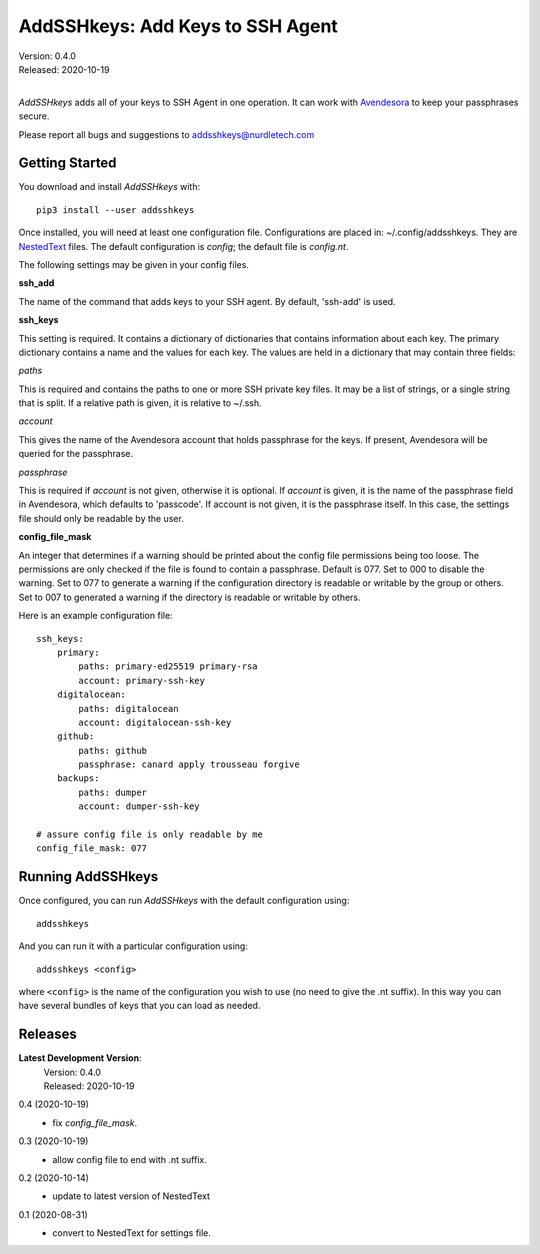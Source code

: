 AddSSHkeys:  Add Keys to SSH Agent
==================================

| Version: 0.4.0
| Released: 2020-10-19
|

*AddSSHkeys* adds all of your keys to SSH Agent in one operation. It can work 
with `Avendesora <https://avendesora.readthedocs.io>`_ to keep your passphrases 
secure.

Please report all bugs and suggestions to addsshkeys@nurdletech.com

Getting Started
---------------

You download and install *AddSSHkeys* with::

    pip3 install --user addsshkeys

Once installed, you will need at least one configuration file.
Configurations are placed in: ~/.config/addsshkeys.
They are `NestedText <https://nestedtext.readthedocs.io>`_ files.
The default configuration is *config*; the default file is *config.nt*.

The following settings may be given in your config files.

**ssh_add**

The name of the command that adds keys to your SSH agent. By default, 'ssh-add' 
is used.

**ssh_keys**

This setting is required.  It contains a dictionary of dictionaries that 
contains information about each key.  The primary dictionary contains a name and 
the values for each key. The values are held in a dictionary that may contain 
three fields:

*paths*

This is required and contains the paths to one or more SSH private key files.  
It may be a list of strings, or a single string that is split.  If a relative 
path is given, it is relative to ~/.ssh.

*account*

This gives the name of the Avendesora account that holds passphrase for the 
keys. If present, Avendesora will be queried for the passphrase.

*passphrase*

This is required if *account* is not given, otherwise it is optional.  If 
*account* is given, it is the name of the passphrase field in Avendesora, which 
defaults to 'passcode'. If account is not given, it is the passphrase itself. In 
this case, the settings file should only be readable by the user.

**config_file_mask**

An integer that determines if a warning should be printed about the
config file permissions being too loose.  The permissions are only checked
if the file is found to contain a passphrase. Default is 077.  Set to
000 to disable the warning. Set to 077 to generate a warning if the
configuration directory is readable or writable by the group or others. Set
to 007 to generated a warning if the directory is readable or writable by
others.

Here is an example configuration file::

    ssh_keys:
        primary:
            paths: primary-ed25519 primary-rsa
            account: primary-ssh-key
        digitalocean:
            paths: digitalocean
            account: digitalocean-ssh-key
        github:
            paths: github
            passphrase: canard apply trousseau forgive
        backups:
            paths: dumper
            account: dumper-ssh-key

    # assure config file is only readable by me
    config_file_mask: 077


Running AddSSHkeys
------------------

Once configured, you can run *AddSSHkeys* with the default configuration using::

    addsshkeys

And you can run it with a particular configuration using::

    addsshkeys <config>

where ``<config>`` is the name of the configuration you wish to use (no need to 
give the .nt suffix).  In this way you can have several bundles of keys that you 
can load as needed.


Releases
--------
**Latest Development Version**:
    | Version: 0.4.0
    | Released: 2020-10-19


0.4 (2020-10-19)
    - fix *config_file_mask*.

0.3 (2020-10-19)
    - allow config file to end with .nt suffix.

0.2 (2020-10-14)
    - update to latest version of NestedText

0.1 (2020-08-31)
    - convert to NestedText for settings file.
